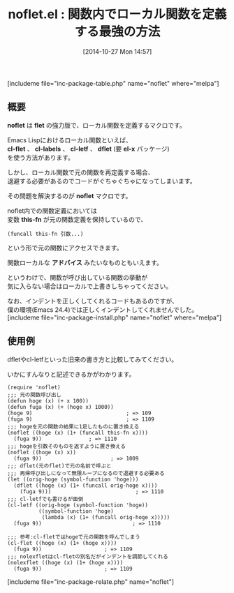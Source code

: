 #+BLOG: rubikitch
#+POSTID: 371
#+BLOG: rubikitch
#+DATE: [2014-10-27 Mon 14:57]
#+PERMALINK: noflet
#+OPTIONS: toc:nil num:nil todo:nil pri:nil tags:nil ^:nil \n:t -:nil
#+ISPAGE: nil
#+DESCRIPTION:関数内で関数を再定義(元の関数定義も参照可能)するnofletマクロ
# (progn (erase-buffer)(find-file-hook--org2blog/wp-mode))
#+BLOG: rubikitch
#+CATEGORY: 関数再定義
#+EL_PKG_NAME: noflet
#+TAGS: アドバイス
#+EL_TITLE0: 関数内でローカル関数を定義する最強の方法
#+begin: org2blog
#+TITLE: noflet.el : 関数内でローカル関数を定義する最強の方法
[includeme file="inc-package-table.php" name="noflet" where="melpa"]
** 概要
*noflet* は *flet* の強力版で、ローカル関数を定義するマクロです。

Emacs Lispにおけるローカル関数といえば、
*cl-flet* 、 *cl-labels* 、 *cl-letf* 、 *dflet* (要 *el-x* パッケージ)
を使う方法があります。

しかし、ローカル関数で元の関数を再定義する場合、
退避する必要があるのでコードがぐちゃぐちゃになってしまいます。

その問題を解決するのが *noflet* マクロです。

noflet内での関数定義においては
変数 *this-fn* が元の関数定義を保持しているので、
#+BEGIN_EXAMPLE
(funcall this-fn 引数...)
#+END_EXAMPLE
という形で元の関数にアクセスできます。

関数ローカルな *アドバイス* みたいなものともいえます。

というわけで、関数が呼び出している関数の挙動が
気に入らない場合はローカルで上書きしちゃってください。

なお、インデントを正しくしてくれるコードもあるのですが、
僕の環境(Emacs 24.4)では正しくインデントしてくれませんでした。
[includeme file="inc-package-install.php" name="noflet" where="melpa"]

#+end:
** 概要                                                             :noexport:
*noflet* は *flet* の強力版で、ローカル関数を定義するマクロです。

Emacs Lispにおけるローカル関数といえば、
*cl-flet* 、 *cl-labels* 、 *cl-letf* 、 *dflet* (要 *el-x* パッケージ)
を使う方法があります。

しかし、ローカル関数で元の関数を再定義する場合、
退避する必要があるのでコードがぐちゃぐちゃになってしまいます。

その問題を解決するのが *noflet* マクロです。

noflet内での関数定義においては
変数 *this-fn* が元の関数定義を保持しているので、
#+BEGIN_EXAMPLE
(funcall this-fn 引数...)
#+END_EXAMPLE
という形で元の関数にアクセスできます。

関数ローカルな *アドバイス* みたいなものともいえます。

というわけで、関数が呼び出している関数の挙動が
気に入らない場合はローカルで上書きしちゃってください。

なお、インデントを正しくしてくれるコードもあるのですが、
僕の環境(Emacs 24.4)では正しくインデントしてくれませんでした。

** 使用例
dfletやcl-letfといった旧来の書き方と比較してみてください。

いかにすんなりと記述できるかがわかります。

#+BEGIN: include :file "/r/sync/junk/141027/141027144718.noflet.el"
#+BEGIN_SRC fundamental
(require 'noflet)
;;; 元の関数呼び出し
(defun hoge (x) (+ x 100))
(defun fuga (x) (+ (hoge x) 1000))
(hoge 9)                              ; => 109
(fuga 9)                              ; => 1109
;;; hogeを元の関数の結果に1足したものに置き換える
(noflet ((hoge (x) (1+ (funcall this-fn x))))
  (fuga 9))               ; => 1110
;;; hogeを引数そのものを返すように置き換える
(noflet ((hoge (x) x))
  (fuga 9))                      ; => 1009
;;; dflet(元のflet)で元の名前で呼ぶと
;;; 再帰呼び出しになって無限ループになるので退避する必要ある
(let ((orig-hoge (symbol-function 'hoge)))
  (dflet ((hoge (x) (1+ (funcall orig-hoge x))))
    (fuga 9)))                           ; => 1110
;;; cl-letfでも書けるが面倒
(cl-letf ((orig-hoge (symbol-function 'hoge))
          ((symbol-function 'hoge)
           (lambda (x) (1+ (funcall orig-hoge x)))))
  (fuga 9))                             ; => 1110

;;; 参考:cl-fletではhogeで元の関数を呼んでしまう
(cl-flet ((hoge (x) (1+ (hoge x))))
  (fuga 9))                    ; => 1109
;;; nolexfletはcl-fletの別名だがインデントを調節してくれる
(nolexflet ((hoge (x) (1+ (hoge x))))
  (fuga 9))                    ; => 1109
#+END_SRC

#+END:



# (progn (forward-line 1)(shell-command "screenshot-time.rb org_template" t))
[includeme file="inc-package-relate.php" name="noflet"]
